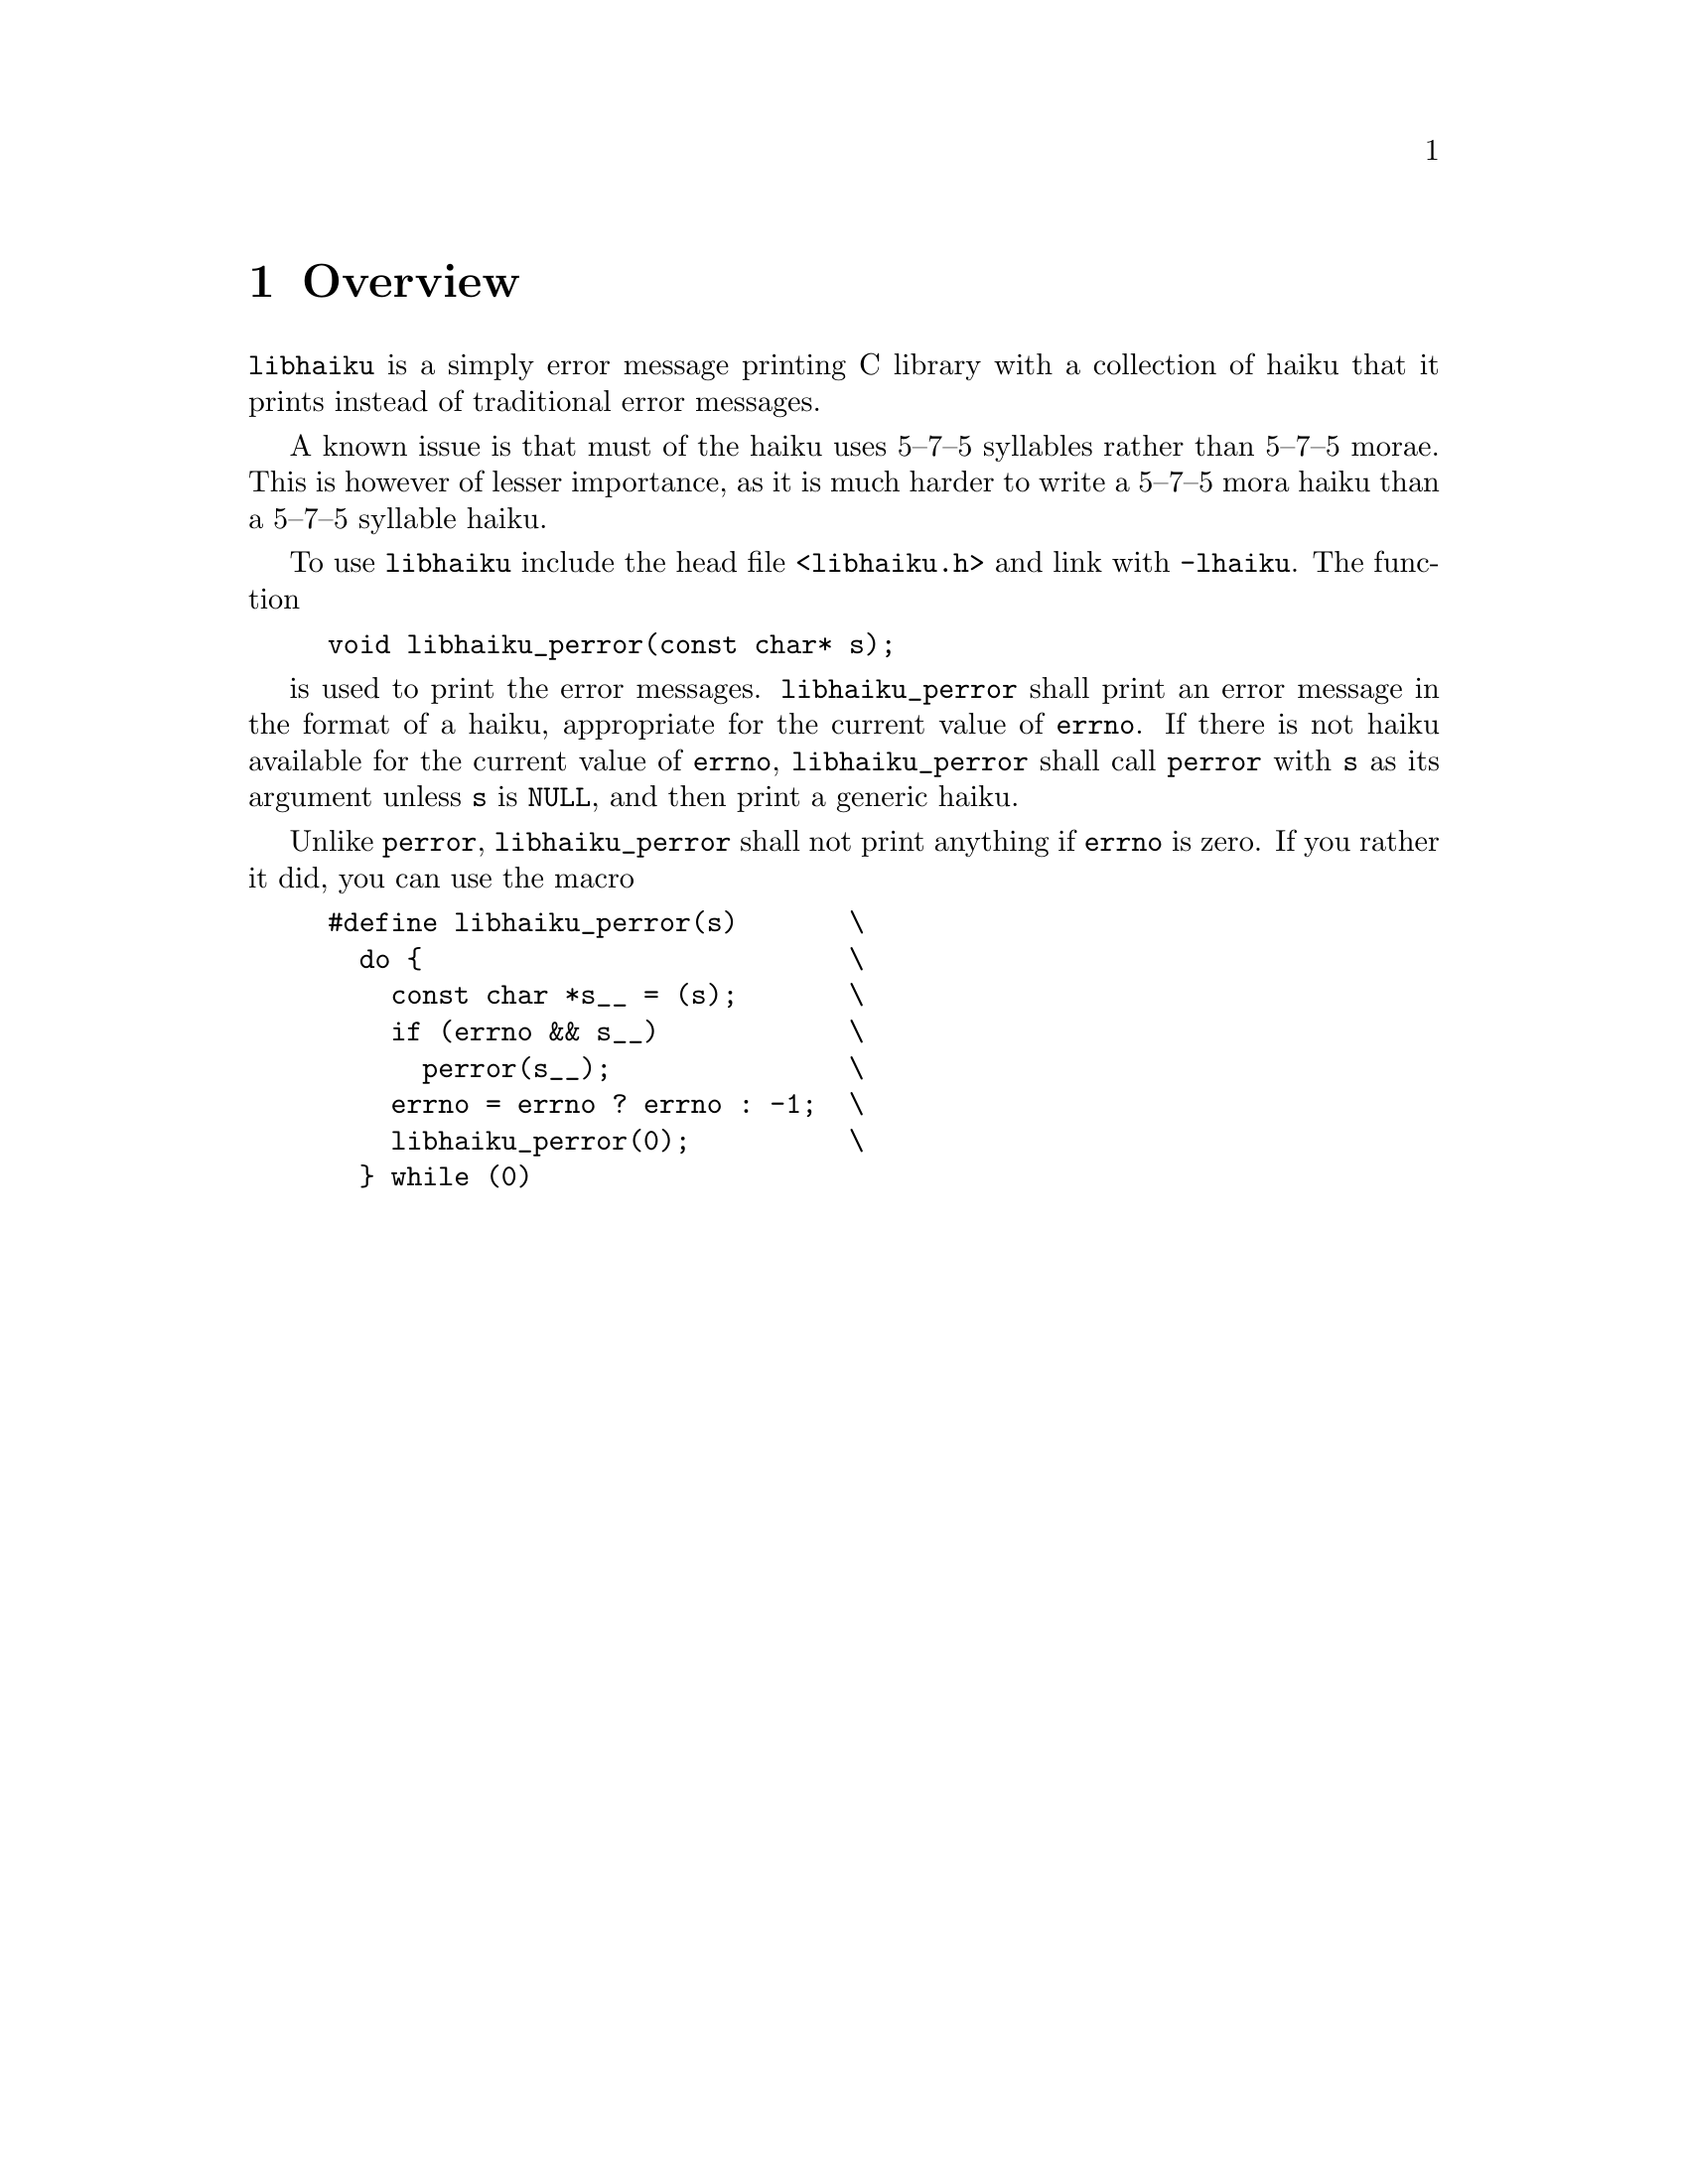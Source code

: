 @node Overview
@chapter Overview

@command{libhaiku} is a simply error message printing C library
with a collection of haiku that it prints instead of traditional
error messages.

A known issue is that must of the haiku uses 5--7--5@tie{}syllables
rather than 5--7--5@tie{}morae. This is however of lesser importance,
as it is much harder to write a 5--7--5@tie{}mora haiku than a
5--7--5@tie{}syllable haiku.

To use @command{libhaiku} include the head file @file{<libhaiku.h>}
and link with @option{-lhaiku}. The function
@example
void libhaiku_perror(const char* s);
@end example
is used to print the error
messages. @code{libhaiku_perror} shall print an error message in the
format of a haiku, appropriate for the current value of @code{errno}.
If there is not haiku available for the current value of @code{errno},
@code{libhaiku_perror} shall call @code{perror} with @code{s} as its
argument unless @code{s} is @code{NULL}, and then print a generic haiku.

Unlike @code{perror}, @code{libhaiku_perror} shall not print anything
if @code{errno} is zero. If you rather it did, you can use the macro

@example
#define libhaiku_perror(s)       \
  do @{                           \
    const char *s__ = (s);       \
    if (errno && s__)            \
      perror(s__);               \
    errno = errno ? errno : -1;  \
    libhaiku_perror(0);          \
  @} while (0)
@end example

